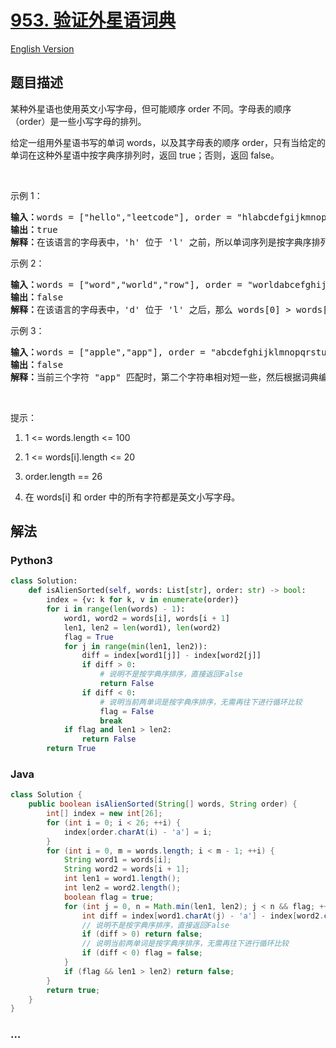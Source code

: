 * [[https://leetcode-cn.com/problems/verifying-an-alien-dictionary][953.
验证外星语词典]]
  :PROPERTIES:
  :CUSTOM_ID: 验证外星语词典
  :END:
[[./solution/0900-0999/0953.Verifying an Alien Dictionary/README_EN.org][English
Version]]

** 题目描述
   :PROPERTIES:
   :CUSTOM_ID: 题目描述
   :END:

#+begin_html
  <!-- 这里写题目描述 -->
#+end_html

#+begin_html
  <p>
#+end_html

某种外星语也使用英文小写字母，但可能顺序 order
不同。字母表的顺序（order）是一些小写字母的排列。

#+begin_html
  </p>
#+end_html

#+begin_html
  <p>
#+end_html

给定一组用外星语书写的单词 words，以及其字母表的顺序
order，只有当给定的单词在这种外星语中按字典序排列时，返回
true；否则，返回 false。

#+begin_html
  </p>
#+end_html

#+begin_html
  <p>
#+end_html

 

#+begin_html
  </p>
#+end_html

#+begin_html
  <p>
#+end_html

示例 1：

#+begin_html
  </p>
#+end_html

#+begin_html
  <pre><strong>输入：</strong>words = [&quot;hello&quot;,&quot;leetcode&quot;], order = &quot;hlabcdefgijkmnopqrstuvwxyz&quot;
  <strong>输出：</strong>true
  <strong>解释：</strong>在该语言的字母表中，&#39;h&#39; 位于 &#39;l&#39; 之前，所以单词序列是按字典序排列的。</pre>
#+end_html

#+begin_html
  <p>
#+end_html

示例 2：

#+begin_html
  </p>
#+end_html

#+begin_html
  <pre><strong>输入：</strong>words = [&quot;word&quot;,&quot;world&quot;,&quot;row&quot;], order = &quot;worldabcefghijkmnpqstuvxyz&quot;
  <strong>输出：</strong>false
  <strong>解释：</strong>在该语言的字母表中，&#39;d&#39; 位于 &#39;l&#39; 之后，那么 words[0] &gt; words[1]，因此单词序列不是按字典序排列的。</pre>
#+end_html

#+begin_html
  <p>
#+end_html

示例 3：

#+begin_html
  </p>
#+end_html

#+begin_html
  <pre><strong>输入：</strong>words = [&quot;apple&quot;,&quot;app&quot;], order = &quot;abcdefghijklmnopqrstuvwxyz&quot;
  <strong>输出：</strong>false
  <strong>解释：</strong>当前三个字符 &quot;app&quot; 匹配时，第二个字符串相对短一些，然后根据词典编纂规则 &quot;apple&quot; &gt; &quot;app&quot;，因为 &#39;l&#39; &gt; &#39;&empty;&#39;，其中 &#39;&empty;&#39; 是空白字符，定义为比任何其他字符都小（<a href="https://baike.baidu.com/item/%E5%AD%97%E5%85%B8%E5%BA%8F" target="_blank">更多信息</a>）。
  </pre>
#+end_html

#+begin_html
  <p>
#+end_html

 

#+begin_html
  </p>
#+end_html

#+begin_html
  <p>
#+end_html

提示：

#+begin_html
  </p>
#+end_html

#+begin_html
  <ol>
#+end_html

#+begin_html
  <li>
#+end_html

1 <= words.length <= 100

#+begin_html
  </li>
#+end_html

#+begin_html
  <li>
#+end_html

1 <= words[i].length <= 20

#+begin_html
  </li>
#+end_html

#+begin_html
  <li>
#+end_html

order.length == 26

#+begin_html
  </li>
#+end_html

#+begin_html
  <li>
#+end_html

在 words[i] 和 order 中的所有字符都是英文小写字母。

#+begin_html
  </li>
#+end_html

#+begin_html
  </ol>
#+end_html

** 解法
   :PROPERTIES:
   :CUSTOM_ID: 解法
   :END:

#+begin_html
  <!-- 这里可写通用的实现逻辑 -->
#+end_html

#+begin_html
  <!-- tabs:start -->
#+end_html

*** *Python3*
    :PROPERTIES:
    :CUSTOM_ID: python3
    :END:

#+begin_html
  <!-- 这里可写当前语言的特殊实现逻辑 -->
#+end_html

#+begin_src python
  class Solution:
      def isAlienSorted(self, words: List[str], order: str) -> bool:
          index = {v: k for k, v in enumerate(order)}
          for i in range(len(words) - 1):
              word1, word2 = words[i], words[i + 1]
              len1, len2 = len(word1), len(word2)
              flag = True
              for j in range(min(len1, len2)):
                  diff = index[word1[j]] - index[word2[j]]
                  if diff > 0:
                      # 说明不是按字典序排序，直接返回False
                      return False
                  if diff < 0:
                      # 说明当前两单词是按字典序排序，无需再往下进行循环比较
                      flag = False
                      break
              if flag and len1 > len2:
                  return False
          return True
#+end_src

*** *Java*
    :PROPERTIES:
    :CUSTOM_ID: java
    :END:

#+begin_html
  <!-- 这里可写当前语言的特殊实现逻辑 -->
#+end_html

#+begin_src java
  class Solution {
      public boolean isAlienSorted(String[] words, String order) {
          int[] index = new int[26];
          for (int i = 0; i < 26; ++i) {
              index[order.charAt(i) - 'a'] = i;
          }
          for (int i = 0, m = words.length; i < m - 1; ++i) {
              String word1 = words[i];
              String word2 = words[i + 1];
              int len1 = word1.length();
              int len2 = word2.length();
              boolean flag = true;
              for (int j = 0, n = Math.min(len1, len2); j < n && flag; ++j) {
                  int diff = index[word1.charAt(j) - 'a'] - index[word2.charAt(j) - 'a'];
                  // 说明不是按字典序排序，直接返回False
                  if (diff > 0) return false;
                  // 说明当前两单词是按字典序排序，无需再往下进行循环比较
                  if (diff < 0) flag = false;
              }
              if (flag && len1 > len2) return false;
          }
          return true;
      }
  }
#+end_src

*** *...*
    :PROPERTIES:
    :CUSTOM_ID: section
    :END:
#+begin_example
#+end_example

#+begin_html
  <!-- tabs:end -->
#+end_html
